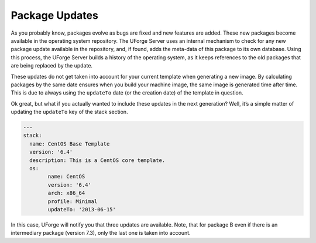 .. Copyright (c) 2007-2016 UShareSoft, All rights reserved

.. _pkg-updating:

Package Updates
===============

As you probably know, packages evolve as bugs are fixed and new features are added. These new packages become available in the operating system repository. The UForge Server uses an internal mechanism to check for any new package update available in the repository, and, if found, adds the meta-data of this package to its own database. Using this process, the UForge Server builds a history of the operating system, as it keeps references to the old packages that are being replaced by the update.

These updates do not get taken into account for your current template when generating a new image. By calculating packages by the same date ensures when you build your machine image, the same image is generated time after time. This is due to always using the ``updateTo`` date (or the creation date) of the template in question.

Ok great, but what if you actually wanted to include these updates in the next generation? Well, it’s a simple matter of updating the ``updateTo`` key of the stack section.

.. code-block:: yaml

	---
	stack:
	  name: CentOS Base Template
	  version: '6.4'
	  description: This is a CentOS core template.
	  os:
		name: CentOS
		version: '6.4'
		arch: x86_64
		profile: Minimal
		updateTo: '2013-06-15'

.. image:: /images/package-updates2.png

In this case, UForge will notify you that three updates are available. Note, that for package B even if there is an intermediary package (version 7.3), only the last one is taken into account.

